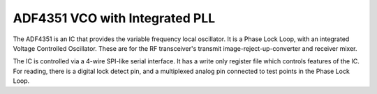 ADF4351 VCO with Integrated PLL
===============================

The ADF4351 is an IC that provides the variable frequency local oscillator. It is a Phase Lock Loop, with an integrated Voltage Controlled Oscillator.  These are for the RF transceiver's transmit image-reject-up-converter and receiver mixer.

The IC is controlled via a 4-wire SPI-like serial interface.  It has a write only register file which controls features of the IC.  For reading, there is a digital lock detect pin, and a multiplexed analog pin connected to test points in the Phase Lock Loop.

.. c:type:: typedef struct adf4351_t
    
    The register file of the ADF4351 IC.

.. c:function:: void adf4351_init(adf4351_t* rf)
    
    Initializes the ADF4351 chip, including GPIO pins.

.. c:function:: void adf4351_destroy(adf4351_t* rf)

.. c:function:: void adf4351_copy(adf4351_t* src, adf4351_t* dst)

.. c:function:: void adf4351_print_to_file(adf4351_t* rf, FILE* f)

.. c:function:: float adf4351_tune(adf4351_t* rf, float target_freq)

.. c:function:: float adf4351_actual_frequency(adf4351_t* rf)
    
    Compute the actual fequency tuned to by the supplied register file.

.. c:function:: float adf4351_pll_enable(adf4351_t* rf, float ref_freq, float res_freq, float target_freq);
    
    Update register file to enable the PLL and the VCO.

